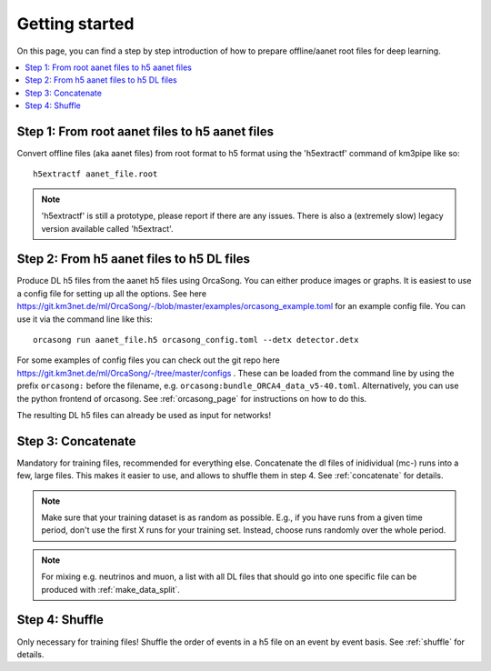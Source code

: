 Getting started
===============

On this page, you can find a step by step introduction of how to prepare offline/aanet
root files for deep learning.

.. contents:: :local:


Step 1: From root aanet files to h5 aanet files
-----------------------------------------------
Convert offline files (aka aanet files) from root format to h5 format using
the 'h5extractf' command of km3pipe like so::

    h5extractf aanet_file.root

.. note::
    'h5extractf' is still a prototype, please report if there are any issues.
    There is also a (extremely slow) legacy version available called 'h5extract'.


Step 2: From h5 aanet files to h5 DL files
------------------------------------------
Produce DL h5 files from the aanet h5 files using OrcaSong.
You can either produce images or graphs.
It is easiest to use a config file for setting up all the options.
See here https://git.km3net.de/ml/OrcaSong/-/blob/master/examples/orcasong_example.toml for an
example config file.
You can use it via the command line like this::

    orcasong run aanet_file.h5 orcasong_config.toml --detx detector.detx


For some examples of config files you can check out the git repo here
https://git.km3net.de/ml/OrcaSong/-/tree/master/configs .
These can be loaded from the command line by using the prefix
``orcasong:`` before the filename, e.g. ``orcasong:bundle_ORCA4_data_v5-40.toml``.
Alternatively, you can use the python frontend of orcasong.
See :ref:`orcasong_page` for instructions on how to do this.

The resulting DL h5 files can already be used as input for networks!

Step 3: Concatenate
-------------------
Mandatory for training files, recommended for everything else.
Concatenate the dl files of inidividual (mc-) runs into a few, large files.
This makes it easier to use, and allows to shuffle them in step 4.
See :ref:`concatenate` for details.

.. note::
    Make sure that your training dataset is as random as possible.
    E.g., if you have runs from a given time period, don't use the first
    X runs for your training set. Instead, choose runs randomly over
    the whole period.

.. note::
    For mixing e.g. neutrinos and muon, a list with all DL files that should
    go into one specific file
    can be produced with :ref:`make_data_split`.

Step 4: Shuffle
---------------
Only necessary for training files!
Shuffle the order of events in a h5 file on an event by event basis.
See :ref:`shuffle` for details.
